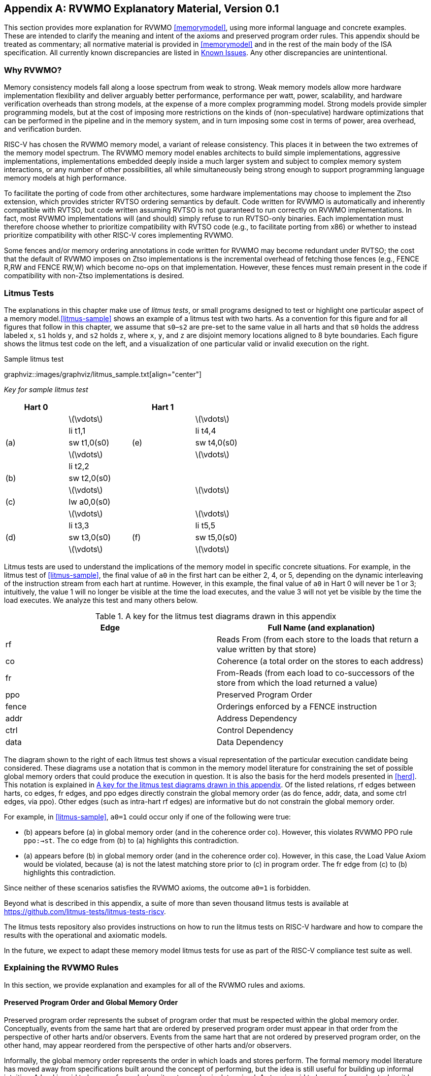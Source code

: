 [appendix]
== RVWMO Explanatory Material, Version 0.1
[[mm-explain]]

This section provides more explanation for RVWMO
<<memorymodel>>, using more informal
language and concrete examples. These are intended to clarify the
meaning and intent of the axioms and preserved program order rules. This
appendix should be treated as commentary; all normative material is
provided in <<memorymodel>> and in the rest of
the main body of the ISA specification. All currently known
discrepancies are listed in <<discrepancies>>. Any
other discrepancies are unintentional.

[[whyrvwmo]]
=== Why RVWMO?

Memory consistency models fall along a loose spectrum from weak to
strong. Weak memory models allow more hardware implementation
flexibility and deliver arguably better performance, performance per
watt, power, scalability, and hardware verification overheads than
strong models, at the expense of a more complex programming model.
Strong models provide simpler programming models, but at the cost of
imposing more restrictions on the kinds of (non-speculative) hardware
optimizations that can be performed in the pipeline and in the memory
system, and in turn imposing some cost in terms of power, area overhead,
and verification burden.

RISC-V has chosen the RVWMO memory model, a variant of release
consistency. This places it in between the two extremes of the memory
model spectrum. The RVWMO memory model enables architects to build
simple implementations, aggressive implementations, implementations
embedded deeply inside a much larger system and subject to complex
memory system interactions, or any number of other possibilities, all
while simultaneously being strong enough to support programming language
memory models at high performance.

To facilitate the porting of code from other architectures, some
hardware implementations may choose to implement the Ztso extension,
which provides stricter RVTSO ordering semantics by default. Code
written for RVWMO is automatically and inherently compatible with RVTSO,
but code written assuming RVTSO is not guaranteed to run correctly on
RVWMO implementations. In fact, most RVWMO implementations will (and
should) simply refuse to run RVTSO-only binaries. Each implementation
must therefore choose whether to prioritize compatibility with RVTSO
code (e.g., to facilitate porting from x86) or whether to instead
prioritize compatibility with other RISC-V cores implementing RVWMO.

Some fences and/or memory ordering annotations in code written for RVWMO
may become redundant under RVTSO; the cost that the default of RVWMO
imposes on Ztso implementations is the incremental overhead of fetching
those fences (e.g., FENCE R,RW and FENCE RW,W) which become no-ops on
that implementation. However, these fences must remain present in the
code if compatibility with non-Ztso implementations is desired.

[[litmustests]]
=== Litmus Tests

The explanations in this chapter make use of _litmus tests_, or small
programs designed to test or highlight one particular aspect of a memory
model.<<litmus-sample>> shows an example
of a litmus test with two harts. As a convention for this figure and for
all figures that follow in this chapter, we assume that `s0`–`s2` are
pre-set to the same value in all harts and that `s0` holds the address
labeled `x`, `s1` holds `y`, and `s2` holds `z`, where `x`, `y`, and `z`
are disjoint memory locations aligned to 8 byte boundaries. Each figure
shows the litmus test code on the left, and a visualization of one
particular valid or invalid execution on the right.


.Sample litmus test
graphviz::images/graphviz/litmus_sample.txt[align="center"]

[cols="2,1"]
_Key for sample litmus test_
[width="60%",cols="^,<,^,<",options="header",align="center"]
|===
|Hart 0 | |Hart 1 |
| |latexmath:[$\vdots$] | |latexmath:[$\vdots$]
| |li t1,1 | |li t4,4
|(a) |sw t1,0(s0) |(e) |sw t4,0(s0)
| |latexmath:[$\vdots$] | |latexmath:[$\vdots$]
| |li t2,2 | |
|(b) |sw t2,0(s0) | |
| |latexmath:[$\vdots$] | |latexmath:[$\vdots$]
|(c) |lw a0,0(s0) | |
| |latexmath:[$\vdots$] | |latexmath:[$\vdots$]
| |li t3,3 | |li t5,5
|(d) |sw t3,0(s0) |(f) |sw t5,0(s0)
| |latexmath:[$\vdots$] | |latexmath:[$\vdots$]
|===

Litmus tests are used to understand the implications of the memory model
in specific concrete situations. For example, in the litmus test of
<<litmus-sample>>, the final value of `a0`
in the first hart can be either 2, 4, or 5, depending on the dynamic
interleaving of the instruction stream from each hart at runtime.
However, in this example, the final value of `a0` in Hart 0 will never
be 1 or 3; intuitively, the value 1 will no longer be visible at the
time the load executes, and the value 3 will not yet be visible by the
time the load executes. We analyze this test and many others below.

[[litmus-key]]
.A key for the litmus test diagrams drawn in this appendix
[cols="^,<",options="header",]
|===
|Edge |Full Name (and explanation)
|rf |Reads From (from each store to the loads that return a value
written by that store)

|co |Coherence (a total order on the stores to each address)

|fr |From-Reads (from each load to co-successors of the store from which
the load returned a value)

|ppo |Preserved Program Order

|fence |Orderings enforced by a FENCE instruction

|addr |Address Dependency

|ctrl |Control Dependency

|data |Data Dependency
|===

The diagram shown to the right of each litmus test shows a visual
representation of the particular execution candidate being considered.
These diagrams use a notation that is common in the memory model
literature for constraining the set of possible global memory orders
that could produce the execution in question. It is also the basis for
the [.sans-serif]#herd# models presented in
<<herd>>. This notation is explained in
<<litmus-key>>. Of the listed relations, rf edges between
harts, co edges, fr edges, and ppo edges directly constrain the global
memory order (as do fence, addr, data, and some ctrl edges, via ppo).
Other edges (such as intra-hart rf edges) are informative but do not
constrain the global memory order.

For example, in <<litmus-sample>>, `a0=1`
could occur only if one of the following were true:

* {empty}(b) appears before (a) in global memory order (and in the
coherence order co). However, this violates RVWMO PPO
rule `ppo:->st`. The co edge from (b) to (a) highlights this
contradiction.
* {empty}(a) appears before (b) in global memory order (and in the
coherence order co). However, in this case, the Load Value Axiom would
be violated, because (a) is not the latest matching store prior to (c)
in program order. The fr edge from (c) to (b) highlights this
contradiction.

Since neither of these scenarios satisfies the RVWMO axioms, the outcome
`a0=1` is forbidden.

Beyond what is described in this appendix, a suite of more than seven
thousand litmus tests is available at
https://github.com/litmus-tests/litmus-tests-riscv.

The litmus tests repository also provides instructions on how to run the
litmus tests on RISC-V hardware and how to compare the results with the
operational and axiomatic models.

In the future, we expect to adapt these memory model litmus tests for
use as part of the RISC-V compliance test suite as well.

=== Explaining the RVWMO Rules

In this section, we provide explanation and examples for all of the
RVWMO rules and axioms.

==== Preserved Program Order and Global Memory Order

Preserved program order represents the subset of program order that must
be respected within the global memory order. Conceptually, events from
the same hart that are ordered by preserved program order must appear in
that order from the perspective of other harts and/or observers. Events
from the same hart that are not ordered by preserved program order, on
the other hand, may appear reordered from the perspective of other harts
and/or observers.

Informally, the global memory order represents the order in which loads
and stores perform. The formal memory model literature has moved away
from specifications built around the concept of performing, but the idea
is still useful for building up informal intuition. A load is said to
have performed when its return value is determined. A store is said to
have performed not when it has executed inside the pipeline, but rather
only when its value has been propagated to globally visible memory. In
this sense, the global memory order also represents the contribution of
the coherence protocol and/or the rest of the memory system to
interleave the (possibly reordered) memory accesses being issued by each
hart into a single total order agreed upon by all harts.

The order in which loads perform does not always directly correspond to
the relative age of the values those two loads return. In particular, a
load latexmath:[$b$] may perform before another load latexmath:[$a$] to
the same address (i.e., latexmath:[$b$] may execute before
latexmath:[$a$], and latexmath:[$b$] may appear before latexmath:[$a$]
in the global memory order), but latexmath:[$a$] may nevertheless return
an older value than latexmath:[$b$]. This discrepancy captures (among
other things) the reordering effects of buffering placed between the
core and memory. For example, latexmath:[$b$] may have returned a value
from a store in the store buffer, while latexmath:[$a$] may have ignored
that younger store and read an older value from memory instead. To
account for this, at the time each load performs, the value it returns
is determined by the load value axiom, not just strictly by determining
the most recent store to the same address in the global memory order, as
described below.



[[loadvalueaxiom]]
==== Load value axiom

[NOTE]
====
Load Value Axiom: Each byte of each load i returns the value written
to that byte by the store that is the latest in global memory order among
the following stores:
. Stores that write that byte and that precede i in the global memory
order
. Stores that write that byte and that precede i in program order
====

Preserved program order is _not_ required to respect the ordering of a
store followed by a load to an overlapping address. This complexity
arises due to the ubiquity of store buffers in nearly all
implementations. Informally, the load may perform (return a value) by
forwarding from the store while the store is still in the store buffer,
and hence before the store itself performs (writes back to globally
visible memory). Any other hart will therefore observe the load as
performing before the store.

Consider the litmus test of Figure A.2. When running this program on an implementation with
store buffers, it is possible to arrive at the final outcome a0=1, a1=0, a2=1, a3=0 as follows:

.A store buffer forwarding litmus test (outcome permitted)
graphviz::images/graphviz/litmus_sb_forward.txt[align="center"]

[[litms_sb_forward]]
_A store buffer forwarding litmus test (outcome permitted)_
[cols="^,<,^,<",options="header",align="center"]
|===
|Hart 0 | |Hart 1 |
| |li t1, 1 | |li t1, 1
|(a) |sw t1,0(s0) |(e) |sw t1,0(s1)
|(b) |lw a0,0(s0) |(f) |lw a2,0(s1)
|(c) |fence r,r |(g) |fence r,r
|(d) |lw a1,0(s1) |(h) |lw a3,0(s0)
|Outcome: `a0=1`, `a1=0`, `a2=1`, `a3=0` | | |
|===


Consider the litmus test of <<storebuffer>>. When running
this program on an implementation with store buffers, it is possible to
arrive at the final outcome `a0=1`, `a1=0`, `a2=1`, `a3=0` as follows:

* {empty}(a) executes and enters the first hart’s private store buffer
* {empty}(b) executes and forwards its return value 1 from (a) in the
store buffer
* {empty}(c) executes since all previous loads (i.e., (b)) have
completed
* {empty}(d) executes and reads the value 0 from memory
* {empty}(e) executes and enters the second hart’s private store buffer
* {empty}(f) executes and forwards its return value 1 from (e) in the
store buffer
* {empty}(g) executes since all previous loads (i.e., (f)) have
completed
* {empty}(h) executes and reads the value 0 from memory
* {empty}(a) drains from the first hart’s store buffer to memory
* {empty}(e) drains from the second hart’s store buffer to memory

Therefore, the memory model must be able to account for this behavior.

To put it another way, suppose the definition of preserved program order
did include the following hypothetical rule: memory access
latexmath:[$a$] precedes memory access latexmath:[$b$] in preserved
program order (and hence also in the global memory order) if
latexmath:[$a$] precedes latexmath:[$b$] in program order and
latexmath:[$a$] and latexmath:[$b$] are accesses to the same memory
location, latexmath:[$a$] is a write, and latexmath:[$b$] is a read.
Call this `Rule X`. Then we get the following:

* {empty}(a) precedes (b): by rule X
* {empty}(b) precedes (d): by rule ppo:fence[[ppo:fence]]
* {empty}(d) precedes (e): by the load value axiom. Otherwise, if (e)
preceded (d), then (d) would be required to return the value 1. (This is
a perfectly legal execution; it’s just not the one in question)
* {empty}(e) precedes (f): by rule X
* {empty}(f) precedes (h): by rule ppo:fence[[ppo:fence]]
* {empty}(h) precedes (a): by the load value axiom, as above.

The global memory order must be a total order and cannot be cyclic,
because a cycle would imply that every event in the cycle happens before
itself, which is impossible. Therefore, the execution proposed above
would be forbidden, and hence the addition of rule X would forbid
implementations with store buffer forwarding, which would clearly be
undesirable.

Nevertheless, even if (b) precedes (a) and/or (f) precedes (e) in the
global memory order, the only sensible possibility in this example is
for (b) to return the value written by (a), and likewise for (f) and
(e). This combination of circumstances is what leads to the second
option in the definition of the load value axiom. Even though (b)
precedes (a) in the global memory order, (a) will still be visible to
(b) by virtue of sitting in the store buffer at the time (b) executes.
Therefore, even if (b) precedes (a) in the global memory order, (b)
should return the value written by (a) because (a) precedes (b) in
program order. Likewise for (e) and (f).

graphviz::images/graphviz/litmus_ppoca.txt[align="center"]
.The “PPOCA” store buffer forwarding litmus test (outcome permitted)

[[litmus_ppoca]]
.Key for test that highlights the behavior of store buffers
[cols="^,<,^,<",options="header",align="center"]
|===
|Hart 0 | |Hart 1 |
| |li t1, 1 | |li t1, 1
|(a) |sw t1,0(s0) | |LOOP:
|(b) |fence w,w |(d) |lw a0,0(s1)
|(c) |sw t1,0(s1) | |beqz a0, LOOP
| | |(e) |sw t1,0(s2)
| | |(f) |lw a1,0(s2)
| | | |xor a2,a1,a1
| | | |add s0,s0,a2
| | |(g) |lw a2,0(s0)
|Outcome: `a0=1`, `a1=1`, `a2=0` | | |
|===


Another test that highlights the behavior of store buffers is shown in
<<litmus_ppoca>>. In this example, (d) is
ordered before (e) because of the control dependency, and (f) is ordered
before (g) because of the address dependency. However, (e) is _not_
necessarily ordered before (f), even though (f) returns the value
written by (e). This could correspond to the following sequence of
events:

* {empty}(e) executes speculatively and enters the second hart’s private
store buffer (but does not drain to memory)
* {empty}(f) executes speculatively and forwards its return value 1 from
(e) in the store buffer
* {empty}(g) executes speculatively and reads the value 0 from memory
* {empty}(a) executes, enters the first hart’s private store buffer, and
drains to memory
* {empty}(b) executes and retires
* {empty}(c) executes, enters the first hart’s private store buffer, and
drains to memory
* {empty}(d) executes and reads the value 1 from memory
* (e), (f), and (g) commit, since the speculation turned out to be
correct
* {empty}(e) drains from the store buffer to memory

[[atomicityaxiom]]
==== Atomicity axiom

[NOTE]
====
Atomicity Axiom (for Aligned Atomics): If r and w are paired load and
store operations generated by aligned LR and SC instructions in a hart
h, s is a store to byte x, and r returns a value written by s, then s must
precede w in the global memory order, and there can be no store from
a hart other than h to byte x following s and preceding w in the global
memory order.
====

The RISC-V architecture decouples the notion of atomicity from the
notion of ordering. Unlike architectures such as TSO, RISC-V atomics
under RVWMO do not impose any ordering requirements by default. Ordering
semantics are only guaranteed by the PPO rules that otherwise apply.

RISC-V contains two types of atomics: AMOs and LR/SC pairs. These
conceptually behave differently, in the following way. LR/SC behave as
if the old value is brought up to the core, modified, and written back
to memory, all while a reservation is held on that memory location. AMOs
on the other hand conceptually behave as if they are performed directly
in memory. AMOs are therefore inherently atomic, while LR/SC pairs are
atomic in the slightly different sense that the memory location in
question will not be modified by another hart during the time the
original hart holds the reservation.

[[litmus_lrsdsc]]
.In all four (independent) instances, the store-conditional (c) is permitted but not guaranteed to succeed
[cols=3]
|====
|(a) lr.d a0, 0(s0)|(b) sd t1, 0(s0) |(c) sc.d t2, 0(s0)

|(a) lr.d a0, 0(s0) |(b) sw t1, 4(s0) |(c) sc.d t2, 0(s0)

|(a) lr.w a0, 0(s0) |(b) sw t1, 4(s0) |(c) sc.w t2, 0(s0)

|(a) lr.w a0, 0(s0) |(b) sw t1, 4(s0) |(c) sc.w t2, 8(s0)
|====

The atomicity axiom forbids stores from other harts from being
interleaved in global memory order between an LR and the SC paired with
that LR. The atomicity axiom does not forbid loads from being
interleaved between the paired operations in program order or in the
global memory order, nor does it forbid stores from the same hart or
stores to non-overlapping locations from appearing between the paired
operations in either program order or in the global memory order. For
example, the SC instructions in
<<litmus_lrsdsc>> may (but are not
guaranteed to) succeed. None of those successes would violate the
atomicity axiom, because the intervening non-conditional stores are from
the same hart as the paired load-reserved and store-conditional
instructions. This way, a memory system that tracks memory accesses at
cache line granularity (and which therefore will see the four snippets
of <<litmus_lrsdsc>> as identical) will not
be forced to fail a store-conditional instruction that happens to
(falsely) share another portion of the same cache line as the memory
location being held by the reservation.

The atomicity axiom also technically supports cases in which the LR and
SC touch different addresses and/or use different access sizes; however,
use cases for such behaviors are expected to be rare in practice.
Likewise, scenarios in which stores from the same hart between an LR/SC
pair actually overlap the memory location(s) referenced by the LR or SC
are expected to be rare compared to scenarios where the intervening
store may simply fall onto the same cache line.

[[mm-progress]]
==== Progress

[NOTE]
====
Progress Axiom: No memory operation may be preceded in the global
memory order by an infinite sequence of other memory operations.
====

The progress axiom ensures a minimal forward progress guarantee. It
ensures that stores from one hart will eventually be made visible to
other harts in the system in a finite amount of time, and that loads
from other harts will eventually be able to read those values (or
successors thereof). Without this rule, it would be legal, for example,
for a spinlock to spin infinitely on a value, even with a store from
another hart waiting to unlock the spinlock.

The progress axiom is intended not to impose any other notion of
fairness, latency, or quality of service onto the harts in a RISC-V
implementation. Any stronger notions of fairness are up to the rest of
the ISA and/or up to the platform and/or device to define and implement.

The forward progress axiom will in almost all cases be naturally
satisfied by any standard cache coherence protocol. Implementations with
non-coherent caches may have to provide some other mechanism to ensure
the eventual visibility of all stores (or successors thereof) to all
harts.

[[mm-overlap]]
==== Overlapping-Address Orderings (Rules 1–3)

[NOTE]
====
Rule 1: b is a store, and a and b access overlapping memory addresses
Rule 2: a and b are loads, x is a byte read by both a and b, there is no
store to x between a and b in program order, and a and b return values
for x written by different memory operations
Rule 3: a is generated by an AMO or SC instruction, b is a load, and b
returns a value written by a
====

Same-address orderings where the latter is a store are straightforward:
a load or store can never be reordered with a later store to an
overlapping memory location. From a microarchitecture perspective,
generally speaking, it is difficult or impossible to undo a
speculatively reordered store if the speculation turns out to be
invalid, so such behavior is simply disallowed by the model.
Same-address orderings from a store to a later load, on the other hand,
do not need to be enforced. As discussed in
<<loadvalueaxiom>>, this reflects the observable
behavior of implementations that forward values from buffered stores to
later loads.

Same-address load-load ordering requirements are far more subtle. The
basic requirement is that a younger load must not return a value that is
older than a value returned by an older load in the same hart to the
same address. This is often known as `CoRR` (Coherence for Read-Read
pairs), or as part of a broader `coherence` or `sequential
consistency per location` requirement. Some architectures in the past
have relaxed same-address load-load ordering, but in hindsight this is
generally considered to complicate the programming model too much, and
so RVWMO requires CoRR ordering to be enforced. However, because the
global memory order corresponds to the order in which loads perform
rather than the ordering of the values being returned, capturing CoRR
requirements in terms of the global memory order requires a bit of
indirection.

graphviz::images/graphviz/MMM.txt[]
[[loadvalueaxiom]]
.A sample litmus test and one forbidden execution (a0=1)


[cols="^,<,^,<",options="header",]
|===
|Hart 0 | |Hart 1 |
| |li t1, 1 | |li t2, 2
|(a) |sw t1,0(s0) |(d) |lw a0,0(s1)
|(b) |fence w, w |(e) |sw t2,0(s1)
|(c) |sw t1,0(s1) |(f) |lw a1,0(s1)
| | |(g) |xor t3,a1,a1
| | |(h) |add s0,s0,t3
| | |(i) |lw a2,0(s0)
|Outcome: `a0=1`, `a1=2`, `a2=0` | | |
|===


Consider the litmus test of
<<frirfi>>, which is one particular
instance of the more general `fri-rfi` pattern. The term `fri-rfi`
refers to the sequence (d), (e), (f): (d) `from-reads` (i.e., reads
from an earlier write than) (e) which is the same hart, and (f) reads
from (e) which is in the same hart.

From a microarchitectural perspective, outcome `a0=1`, `a1=2`, `a2=0` is
legal (as are various other less subtle outcomes). Intuitively, the
following would produce the outcome in question:

* {empty}(d) stalls (for whatever reason; perhaps it’s stalled waiting
for some other preceding instruction)
* {empty}(e) executes and enters the store buffer (but does not yet
drain to memory)
* {empty}(f) executes and forwards from (e) in the store buffer
* (g), (h), and (i) execute
* {empty}(a) executes and drains to memory, (b) executes, and (c)
executes and drains to memory
* {empty}(d) unstalls and executes
* {empty}(e) drains from the store buffer to memory

This corresponds to a global memory order of (f), (i), (a), (c), (d),
(e). Note that even though (f) performs before (d), the value returned
by (f) is newer than the value returned by (d). Therefore, this
execution is legal and does not violate the CoRR requirements.

Likewise, if two back-to-back loads return the values written by the
same store, then they may also appear out-of-order in the global memory
order without violating CoRR. Note that this is not the same as saying
that the two loads return the same value, since two different stores may
write the same value.

m.4@m.6

` `

[cols="^,<,^,<",options="header",]
|===
|Hart 0 | |Hart 1 |
| |li t1, 1 |(d) |lw  a0,0(s1)
|(a) |sw t1,0(s0) |(e) |xor t2,a0,a0
|(b) |fence w, w |(f) |add s4,s2,t2
|(c) |sw t1,0(s1) |(g) |lw  a1,0(s4)
| | |(h) |lw  a2,0(s2)
| | |(i) |xor t3,a2,a2
| | |(j) |add s0,s0,t3
| | |(k) |lw  a3,0(s0)
|Outcome: `a0=1`, `a1=v`, `a2=v`, `a3=0` | | |
|===

&

Consider the litmus test of <<litmus-rsw>>.
The outcome `a0=1`, `a1=v`, `a2=v`, `a3=0` (where latexmath:[$v$] is
some value written by another hart) can be observed by allowing (g) and
(h) to be reordered. This might be done speculatively, and the
speculation can be justified by the microarchitecture (e.g., by snooping
for cache invalidations and finding none) because replaying (h) after
(g) would return the value written by the same store anyway. Hence
assuming `a1` and `a2` would end up with the same value written by the
same store anyway, (g) and (h) can be legally reordered. The global
memory order corresponding to this execution would be
(h),(k),(a),(c),(d),(g).

Executions of the test in <<litmus-rsw>> in
which `a1` does not equal `a2` do in fact require that (g) appears
before (h) in the global memory order. Allowing (h) to appear before (g)
in the global memory order would in that case result in a violation of
CoRR, because then (h) would return an older value than that returned by
(g). Therefore, PPO rule ppo:rdw[[ppo:rdw]] forbids this CoRR violation
from occurring. As such, PPO rule ppo:rdw[[ppo:rdw]] strikes a careful
balance between enforcing CoRR in all cases while simultaneously being
weak enough to permit `RSW` and `fri-rfi` patterns that commonly
appear in real microarchitectures.

There is one more overlapping-address rule: PPO
rule ppo:amoforward[[ppo:amoforward]] simply states that a value cannot
be returned from an AMO or SC to a subsequent load until the AMO or SC
has (in the case of the SC, successfully) performed globally. This
follows somewhat naturally from the conceptual view that both AMOs and
SC instructions are meant to be performed atomically in memory. However,
notably, PPO rule ppo:amoforward[[ppo:amoforward]] states that hardware
may not even non-speculatively forward the value being stored by an
AMOSWAP to a subsequent load, even though for AMOSWAP that store value
is not actually semantically dependent on the previous value in memory,
as is the case for the other AMOs. The same holds true even when
forwarding from SC store values that are not semantically dependent on
the value returned by the paired LR.

The three PPO rules above also apply when the memory accesses in
question only overlap partially. This can occur, for example, when
accesses of different sizes are used to access the same object. Note
also that the base addresses of two overlapping memory operations need
not necessarily be the same for two memory accesses to overlap. When
misaligned memory accesses are being used, the overlapping-address PPO
rules apply to each of the component memory accesses independently.

[[mm-fence]]
==== Fences

p1cm|p12cm & Rule ppo:fence[[ppo:fence]]:

By default, the FENCE instruction ensures that all memory accesses from
instructions preceding the fence in program order (the `predecessor
set`) appear earlier in the global memory order than memory accesses
from instructions appearing after the fence in program order (the
`successor set`). However, fences can optionally further restrict the
predecessor set and/or the successor set to a smaller set of memory
accesses in order to provide some speedup. Specifically, fences have PR,
PW, SR, and SW bits which restrict the predecessor and/or successor
sets. The predecessor set includes loads (resp.stores) if and only if PR
(resp.PW) is set. Similarly, the successor set includes loads
(resp.stores) if and only if SR (resp.SW) is set.

The FENCE encoding currently has nine non-trivial combinations of the
four bits PR, PW, SR, and SW, plus one extra encoding FENCE.TSO which
facilitates mapping of `acquire+release` or RVTSO semantics. The
remaining seven combinations have empty predecessor and/or successor
sets and hence are no-ops. Of the ten non-trivial options, only six are
commonly used in practice:

* FENCE RW,RW
* FENCE.TSO
* FENCE RW,W
* FENCE R,RW
* FENCE R,R
* FENCE W,W

FENCE instructions using any other combination of PR, PW, SR, and SW are
reserved. We strongly recommend that programmers stick to these six.
Other combinations may have unknown or unexpected interactions with the
memory model.

Finally, we note that since RISC-V uses a multi-copy atomic memory
model, programmers can reason about fences bits in a thread-local
manner. There is no complex notion of `fence cumulativity` as found in
memory models that are not multi-copy atomic.

[[sec:memory:acqrel]]
==== Explicit Synchronization (Rules #ppo:acquire[[ppo:acquire]]–#ppo:pair[[ppo:pair]])

p1cm|p12cm & Rule ppo:acquire[[ppo:acquire]]: +
& Rule ppo:release[[ppo:release]]: +
& Rule ppo:rcsc[[ppo:rcsc]]: +
& Rule ppo:pair[[ppo:pair]]: +

An _acquire_ operation, as would be used at the start of a critical
section, requires all memory operations following the acquire in program
order to also follow the acquire in the global memory order. This
ensures, for example, that all loads and stores inside the critical
section are up to date with respect to the synchronization variable
being used to protect it. Acquire ordering can be enforced in one of two
ways: with an acquire annotation, which enforces ordering with respect
to just the synchronization variable itself, or with a FENCE R,RW, which
enforces ordering with respect to all previous loads.

....
          sd           x1, (a1)     # Arbitrary unrelated store
          ld           x2, (a2)     # Arbitrary unrelated load
          li           t0, 1        # Initialize swap value.
      again:
          amoswap.w.aq t0, t0, (a0) # Attempt to acquire lock.
          bnez         t0, again    # Retry if held.
          # ...
          # Critical section.
          # ...
          amoswap.w.rl x0, x0, (a0) # Release lock by storing 0.
          sd           x3, (a3)     # Arbitrary unrelated store
          ld           x4, (a4)     # Arbitrary unrelated load
....

Consider
<<spinlock_atomics>>.
Because this example uses _aq_, the loads and stores in the critical
section are guaranteed to appear in the global memory order after the
AMOSWAP used to acquire the lock. However, assuming `a0`, `a1`, and `a2`
point to different memory locations, the loads and stores in the
critical section may or may not appear after the `Arbitrary unrelated
load` at the beginning of the example in the global memory order.

....
          sd           x1, (a1)     # Arbitrary unrelated store
          ld           x2, (a2)     # Arbitrary unrelated load
          li           t0, 1        # Initialize swap value.
      again:
          amoswap.w    t0, t0, (a0) # Attempt to acquire lock.
          fence        r, rw        # Enforce "acquire" memory ordering
          bnez         t0, again    # Retry if held.
          # ...
          # Critical section.
          # ...
          fence        rw, w        # Enforce "release" memory ordering
          amoswap.w    x0, x0, (a0) # Release lock by storing 0.
          sd           x3, (a3)     # Arbitrary unrelated store
          ld           x4, (a4)     # Arbitrary unrelated load
....

Now, consider the alternative in
<<spinlock_fences>>. In
this case, even though the AMOSWAP does not enforce ordering with an
_aq_ bit, the fence nevertheless enforces that the acquire AMOSWAP
appears earlier in the global memory order than all loads and stores in
the critical section. Note, however, that in this case, the fence also
enforces additional orderings: it also requires that the `Arbitrary
unrelated load` at the start of the program appears earlier in the
global memory order than the loads and stores of the critical section.
(This particular fence does not, however, enforce any ordering with
respect to the `Arbitrary unrelated store` at the start of the
snippet.) In this way, fence-enforced orderings are slightly coarser
than orderings enforced by _.aq_.

Release orderings work exactly the same as acquire orderings, just in
the opposite direction. Release semantics require all loads and stores
preceding the release operation in program order to also precede the
release operation in the global memory order. This ensures, for example,
that memory accesses in a critical section appear before the
lock-releasing store in the global memory order. Just as for acquire
semantics, release semantics can be enforced using release annotations
or with a FENCE RW,W operation. Using the same examples, the ordering
between the loads and stores in the critical section and the `Arbitrary
unrelated store` at the end of the code snippet is enforced only by the
FENCE RW,W in <<spinlock_fences>>, not by
the _rl_ in <<spinlock_atomics>>.

With RCpc annotations alone, store-release-to-load-acquire ordering is
not enforced. This facilitates the porting of code written under the TSO
and/or RCpc memory models. To enforce store-release-to-load-acquire
ordering, the code must use store-release-RCsc and load-acquire-RCsc
operations so that PPO rule ppo:rcsc[[ppo:rcsc]] applies. RCpc alone is
sufficient for many use cases in C/C++ but is insufficient for many
other use cases in C/C++, Java, and Linux, to name just a few examples;
see <<memory-porting>> for details.

PPO rule ppo:pair[[ppo:pair]] indicates that an SC must appear after
its paired LR in the global memory order. This will follow naturally
from the common use of LR/SC to perform an atomic read-modify-write
operation due to the inherent data dependency. However, PPO
rule ppo:pair[[ppo:pair]] also applies even when the value being stored
does not syntactically depend on the value returned by the paired LR.

Lastly, we note that just as with fences, programmers need not worry
about `cumulativity` when analyzing ordering annotations.

[[sec:memory:dependencies]]
==== Syntactic Dependencies (Rules ppo:addr[[ppo:addr]]–#ppo:ctrl[[ppo:ctrl]])

[[ppo-addr]]
& Rule ppo:data[[ppo:data]]: +
& Rule ppo:ctrl[[ppo:ctrl]]: +

Dependencies from a load to a later memory operation in the same hart
are respected by the RVWMO memory model. The Alpha memory model was
notable for choosing _not_ to enforce the ordering of such dependencies,
but most modern hardware and software memory models consider allowing
dependent instructions to be reordered too confusing and
counterintuitive. Furthermore, modern code sometimes intentionally uses
such dependencies as a particularly lightweight ordering enforcement
mechanism.

The terms in
<<mm-dependencies>>
work as follows. Instructions are said to carry dependencies from their
source register(s) to their destination register(s) whenever the value
written into each destination register is a function of the source
register(s). For most instructions, this means that the destination
register(s) carry a dependency from all source register(s). However,
there are a few notable exceptions. In the case of memory instructions,
the value written into the destination register ultimately comes from
the memory system rather than from the source register(s) directly, and
so this breaks the chain of dependencies carried from the source
register(s). In the case of unconditional jumps, the value written into
the destination register comes from the current `pc` (which is never
considered a source register by the memory model), and so likewise, JALR
(the only jump with a source register) does not carry a dependency from
_rs1_ to _rd_.

{empty}(a) fadd f3,f1,f2 (b) fadd f6,f4,f5 (c) csrrs a0,fflags,x0

The notion of accumulating into a destination register rather than
writing into it reflects the behavior of CSRs such as `fflags`. In
particular, an accumulation into a register does not clobber any
previous writes or accumulations into the same register. For example, in
<<fflags>>, (c) has a syntactic
dependency on both (a) and (b).

Like other modern memory models, the RVWMO memory model uses syntactic
rather than semantic dependencies. In other words, this definition
depends on the identities of the registers being accessed by different
instructions, not the actual contents of those registers. This means
that an address, control, or data dependency must be enforced even if
the calculation could seemingly be `optimized away`. This choice
ensures that RVWMO remains compatible with code that uses these false
syntactic dependencies as a lightweight ordering mechanism.

ld a1,0(s0) xor a2,a1,a1 add s1,s1,a2 ld a5,0(s1)

For example, there is a syntactic address dependency from the memory
operation generated by the first instruction to the memory operation
generated by the last instruction in
<<address>>, even though `a1` XOR
`a1` is zero and hence has no effect on the address accessed by the
second load.

The benefit of using dependencies as a lightweight synchronization
mechanism is that the ordering enforcement requirement is limited only
to the specific two instructions in question. Other non-dependent
instructions may be freely reordered by aggressive implementations. One
alternative would be to use a load-acquire, but this would enforce
ordering for the first load with respect to _all_ subsequent
instructions. Another would be to use a FENCE R,R, but this would
include all previous and all subsequent loads, making this option more
expensive.

lw x1,0(x2) bne x1,x0,next sw x3,0(x4) next: sw x5,0(x6)

Control dependencies behave differently from address and data
dependencies in the sense that a control dependency always extends to
all instructions following the original target in program order.
Consider <<control1>> the
instruction at `next` will always execute, but the memory operation
generated by that last instruction nevertheless still has a control
dependency from the memory operation generated by the first instruction.

lw x1,0(x2) bne x1,x0,next next: sw x3,0(x4)

Likewise, consider <<control2>>.
Even though both branch outcomes have the same target, there is still a
control dependency from the memory operation generated by the first
instruction in this snippet to the memory operation generated by the
last instruction. This definition of control dependency is subtly
stronger than what might be seen in other contexts (e.g., C++), but it
conforms with standard definitions of control dependencies in the
literature.

Notably, PPO rules ppo:addr[[ppo:addr]]–#ppo:ctrl[[ppo:ctrl]] are also
intentionally designed to respect dependencies that originate from the
output of a successful store-conditional instruction. Typically, an SC
instruction will be followed by a conditional branch checking whether
the outcome was successful; this implies that there will be a control
dependency from the store operation generated by the SC instruction to
any memory operations following the branch. PPO
rule ppo:ctrl[[ppo:ctrl]] in turn implies that any subsequent store
operations will appear later in the global memory order than the store
operation generated by the SC. However, since control, address, and data
dependencies are defined over memory operations, and since an
unsuccessful SC does not generate a memory operation, no order is
enforced between unsuccessful SC and its dependent instructions.
Moreover, since SC is defined to carry dependencies from its source
registers to _rd_ only when the SC is successful, an unsuccessful SC has
no effect on the global memory order.

m.4m0.05m.4

` `

[cols="^,<,^,<",]
|===
|Initial values: 0(s0)=1; 0(s1)=1 | | |
| | | |
|Hart 0 | |Hart 1 |
|(a) |ld a0,0(s0) |(e) |ld a3,0(s2)
|(b) |lr a1,0(s1) |(f) |sd a3,0(s0)
|(c) |sc a2,a0,0(s1) | |
|(d) |sd a2,0(s2) | |
|Outcome: `a0=0`, `a3=0` | | |
|===

& &

In addition, the choice to respect dependencies originating at
store-conditional instructions ensures that certain out-of-thin-air-like
behaviors will be prevented. Consider
<<successdeps>>. Suppose a
hypothetical implementation could occasionally make some early guarantee
that a store-conditional operation will succeed. In this case, (c) could
return 0 to `a2` early (before actually executing), allowing the
sequence (d), (e), (f), (a), and then (b) to execute, and then (c) might
execute (successfully) only at that point. This would imply that (c)
writes its own success value to `0(s1)`! Fortunately, this situation and
others like it are prevented by the fact that RVWMO respects
dependencies originating at the stores generated by successful SC
instructions.

We also note that syntactic dependencies between instructions only have
any force when they take the form of a syntactic address, control,
and/or data dependency. For example: a syntactic dependency between two
`F` instructions via one of the `accumulating CSRs` in
<<source-dest-regs>> does _not_ imply
that the two `F` instructions must be executed in order. Such a
dependency would only serve to ultimately set up later a dependency from
both `F` instructions to a later CSR instruction accessing the CSR
flag in question.

[[memory-ppopipeline]]
==== Pipeline Dependencies (Rules ppo:addrdatarfi[[ppo:addrdatarfi]]–ppo:addrpo[[ppo:addrpo]])

[[addrdatarfi]]
p1cm|p12cm & Rule ppo:addrdatarfi: +
& Rule ppo:addrpo[[ppo:addrpo]]: +

m.4m.05m.4

` `

[cols="^,<,^,<",options="header",]
|===
|Hart 0 | |Hart 1 |
| |li t1, 1 |(d) |lw a0, 0(s1)
|(a) |sw t1,0(s0) |(e) |sw a0, 0(s2)
|(b) |fence w, w |(f) |lw a1, 0(s2)
|(c) |sw t1,0(s1) | |xor a2,a1,a1
| | | |add s0,s0,a2
| | |(g) |lw a3,0(s0)
|Outcome: `a0=1`, `a3=0` | | |
|===

& &

PPO rules ppo:addrdatarfi[[ppo:addrdatarfi]] and
ppo:addrpo[[ppo:addrpo]] reflect behaviors of almost all real processor
pipeline implementations. Rule ppo:addrdatarfi
states that a load cannot forward from a store until the address and
data for that store are known. Consider
<<addrdatarfi>> (f) cannot be
executed until the data for (e) has been resolved, because (f) must
return the value written by (e) (or by something even later in the
global memory order), and the old value must not be clobbered by the
writeback of (e) before (d) has had a chance to perform. Therefore, (f)
will never perform before (d) has performed.

m.4m.05m.4

` `

[[addrdatarfi]]
[cols="^,<,^,<",options="header",]
|===
|Hart 0 | |Hart 1 |
| |li t1, 1 | |li t1, 1
|(a) |sw t1,0(s0) |(d) |lw a0, 0(s1)
|(b) |fence w, w |(e) |sw a0, 0(s2)
|(c) |sw t1,0(s1) |(f) |sw t1, 0(s2)
| | |(g) |lw a1, 0(s2)
| | | |xor a2,a1,a1
| | | |add s0,s0,a2
| | |(h) |lw a3,0(s0)
|Outcome: `a0=1`, `a3=0` | | |
|===

& &

If there were another store to the same address in between (e) and (f),
as in <<litmus:addrdatarfi_no>>,
then (f) would no longer be dependent on the data of (e) being resolved,
and hence the dependency of (f) on (d), which produces the data for (e),
would be broken.

Rule ppo:addrpo[[ppo:addrpo]] makes a similar observation to the
previous rule: a store cannot be performed at memory until all previous
loads that might access the same address have themselves been performed.
Such a load must appear to execute before the store, but it cannot do so
if the store were to overwrite the value in memory before the load had a
chance to read the old value. Likewise, a store generally cannot be
performed until it is known that preceding instructions will not cause
an exception due to failed address resolution, and in this sense,
rule ppo:addrpo[[ppo:addrpo]] can be seen as somewhat of a special case
of rule ppo:ctrl[[ppo:ctrl]].

m.4m.05m.4 ` `

[cols="^,<,^,<",options="header",]
|===
|Hart 0 | |Hart 1 |
| | | |li t1, 1
|(a) |lw a0,0(s0) |(d) |lw a1, 0(s1)
|(b) |fence rw,rw |(e) |lw a2, 0(a1)
|(c) |sw s2,0(s1) |(f) |sw t1, 0(s0)
|Outcome: `a0=1`, `a1=t` | | |
|===

& &

Consider <<addrpo>> (f) cannot be
executed until the address for (e) is resolved, because it may turn out
that the addresses match; i.e., that `a1=s0`. Therefore, (f) cannot be
sent to memory before (d) has executed and confirmed whether the
addresses do indeed overlap.

=== Beyond Main Memory

RVWMO does not currently attempt to formally describe how FENCE.I,
SFENCE.VMA, I/O fences, and PMAs behave. All of these behaviors will be
described by future formalizations. In the meantime, the behavior of
FENCE.I is described in <<zifencei>>, the
behavior of SFENCE.VMA is described in the RISC-V Instruction Set
Privileged Architecture Manual, and the behavior of I/O fences and the
effects of PMAs are described below.

==== Coherence and Cacheability

The RISC-V Privileged ISA defines Physical Memory Attributes (PMAs)
which specify, among other things, whether portions of the address space
are coherent and/or cacheable. See the RISC-V Privileged ISA
Specification for the complete details. Here, we simply discuss how the
various details in each PMA relate to the memory model:

* Main memory vs.I/O, and I/O memory ordering PMAs: the memory model as
defined applies to main memory regions. I/O ordering is discussed below.
* Supported access types and atomicity PMAs: the memory model is simply
applied on top of whatever primitives each region supports.
* Cacheability PMAs: the cacheability PMAs in general do not affect the
memory model. Non-cacheable regions may have more restrictive behavior
than cacheable regions, but the set of allowed behaviors does not change
regardless. However, some platform-specific and/or device-specific
cacheability settings may differ.
* Coherence PMAs: The memory consistency model for memory regions marked
as non-coherent in PMAs is currently platform-specific and/or
device-specific: the load-value axiom, the atomicity axiom, and the
progress axiom all may be violated with non-coherent memory. Note
however that coherent memory does not require a hardware cache coherence
protocol. The RISC-V Privileged ISA Specification suggests that
hardware-incoherent regions of main memory are discouraged, but the
memory model is compatible with hardware coherence, software coherence,
implicit coherence due to read-only memory, implicit coherence due to
only one agent having access, or otherwise.
* Idempotency PMAs: Idempotency PMAs are used to specify memory regions
for which loads and/or stores may have side effects, and this in turn is
used by the microarchitecture to determine, e.g., whether prefetches are
legal. This distinction does not affect the memory model.

==== I/O Ordering

For I/O, the load value axiom and atomicity axiom in general do not
apply, as both reads and writes might have device-specific side effects
and may return values other than the value `written` by the most
recent store to the same address. Nevertheless, the following preserved
program order rules still generally apply for accesses to I/O memory:
memory access latexmath:[$a$] precedes memory access latexmath:[$b$] in
global memory order if latexmath:[$a$] precedes latexmath:[$b$] in
program order and one or more of the following holds:

. latexmath:[$a$] precedes latexmath:[$b$] in preserved program order as
defined in <<memorymodel>>, with the exception
that acquire and release ordering annotations apply only from one memory
operation to another memory operation and from one I/O operation to
another I/O operation, but not from a memory operation to an I/O nor
vice versa
. latexmath:[$a$] and latexmath:[$b$] are accesses to overlapping
addresses in an I/O region
. latexmath:[$a$] and latexmath:[$b$] are accesses to the same strongly
ordered I/O region
. latexmath:[$a$] and latexmath:[$b$] are accesses to I/O regions, and
the channel associated with the I/O region accessed by either
latexmath:[$a$] or latexmath:[$b$] is channel 1
. latexmath:[$a$] and latexmath:[$b$] are accesses to I/O regions
associated with the same channel (except for channel 0)

Note that the FENCE instruction distinguishes between main memory
operations and I/O operations in its predecessor and successor sets. To
enforce ordering between I/O operations and main memory operations, code
must use a FENCE with PI, PO, SI, and/or SO, plus PR, PW, SR, and/or SW.
For example, to enforce ordering between a write to main memory and an
I/O write to a device register, a FENCE W,O or stronger is needed.

sd t0, 0(a0) fence w,o sd a0, 0(a1)

When a fence is in fact used, implementations must assume that the
device may attempt to access memory immediately after receiving the MMIO
signal, and subsequent memory accesses from that device to memory must
observe the effects of all accesses ordered prior to that MMIO
operation. In other words, in <<wo>>,
suppose `0(a0)` is in main memory and `0(a1)` is the address of a device
register in I/O memory. If the device accesses `0(a0)` upon receiving
the MMIO write, then that load must conceptually appear after the first
store to `0(a0)` according to the rules of the RVWMO memory model. In
some implementations, the only way to ensure this will be to require
that the first store does in fact complete before the MMIO write is
issued. Other implementations may find ways to be more aggressive, while
others still may not need to do anything different at all for I/O and
main memory accesses. Nevertheless, the RVWMO memory model does not
distinguish between these options; it simply provides an
implementation-agnostic mechanism to specify the orderings that must be
enforced.

Many architectures include separate notions of `ordering` and
`completion` fences, especially as it relates to I/O (as opposed to
regular main memory). Ordering fences simply ensure that memory
operations stay in order, while completion fences ensure that
predecessor accesses have all completed before any successors are made
visible. RISC-V does not explicitly distinguish between ordering and
completion fences. Instead, this distinction is simply inferred from
different uses of the FENCE bits.

For implementations that conform to the RISC-V Unix Platform
Specification, I/O devices and DMA operations are required to access
memory coherently and via strongly ordered I/O channels. Therefore,
accesses to regular main memory regions that are concurrently accessed
by external devices can also use the standard synchronization
mechanisms. Implementations that do not conform to the Unix Platform
Specification and/or in which devices do not access memory coherently
will need to use mechanisms (which are currently platform-specific or
device-specific) to enforce coherency.

I/O regions in the address space should be considered non-cacheable
regions in the PMAs for those regions. Such regions can be considered
coherent by the PMA if they are not cached by any agent.

The ordering guarantees in this section may not apply beyond a
platform-specific boundary between the RISC-V cores and the device. In
particular, I/O accesses sent across an external bus (e.g., PCIe) may be
reordered before they reach their ultimate destination. Ordering must be
enforced in such situations according to the platform-specific rules of
those external devices and buses.

[[sec:memory:porting]]
=== Code Porting and Mapping Guidelines

[[tsomappings]]
.Mappings from TSO operations to RISC-V operations
[cols="<,<",options="header",]
|===
|x86/TSO Operation |RVWMO Mapping
|Load | `l{b|h|w|d}; fence r,rw`
|Store |`fence rw,w; s{b|h|w|d}`
|Atomic RMW |`amo<op>.{w|d}.aqrl OR`
| |`loop:lr.{w|d}.aq; <op>; sc.{w|d}.aqrl; bnez loop`
|Fence |`fence rw,rw`
|===

<<somappings>> provides a mapping from TSO memory
operations onto RISC-V memory instructions. Normal x86 loads and stores
are all inherently acquire-RCpc and release-RCpc operations: TSO
enforces all load-load, load-store, and store-store ordering by default.
Therefore, under RVWMO, all TSO loads must be mapped onto a load
followed by FENCE R,RW, and all TSO stores must be mapped onto
FENCE RW,W followed by a store. TSO atomic read-modify-writes and x86
instructions using the LOCK prefix are fully ordered and can be
implemented either via an AMO with both _aq_ and _rl_ set, or via an LR
with _aq_ set, the arithmetic operation in question, an SC with both
_aq_ and _rl_ set, and a conditional branch checking the success
condition. In the latter case, the _rl_ annotation on the LR turns out
(for non-obvious reasons) to be redundant and can be omitted.

Alternatives to <<somappings>> are also possible. A TSO
store can be mapped onto AMOSWAP with _rl_ set. However, since RVWMO PPO
Rule ppo:amoforward [[amoforward]] forbids forwarding of values from
AMOs to subsequent loads, the use of AMOSWAP for stores may negatively
affect performance. A TSO load can be mapped using LR with _aq_ set: all
such LR instructions will be unpaired, but that fact in and of itself
does not preclude the use of LR for loads. However, again, this mapping
may also negatively affect performance if it puts more pressure on the
reservation mechanism than was originally intended.

[[powermappings]]
.Mappings from Power operations to RISC-V operations
[cols="<,<",options="header",]
|===
|Power Operation |RVWMO Mapping
|Load |`l{b|h|w|d}`
|Load-Reserve |`lr.{w|d}`
|Store |`s{b|h|w|d}`
|Store-Conditional |`sc.{w|d}`
|`lwsync` |`fence.tso`
|`sync` |`fence rw,rw`
|`isync` |`fence.i; fence r,r`
|===

<<powermappings>> provides a mapping from Power memory
operations onto RISC-V memory instructions. Power ISYNC maps on RISC-V
to a FENCE.I followed by a FENCE R,R; the latter fence is needed because
ISYNC is used to define a `control+control fence` dependency that is
not present in RVWMO.

[[armmappings]]
.Mappings from ARM operations to RISC-V operations
[cols="<,<",options="header",]
|===
|ARM Operation |RVWMO Mapping
|Load |`l{b|h|w|d}`
|Load-Acquire |`fence rw, rw; l{b|h|w|d}; fence r,rw`
|Load-Exclusive |`lr.{w|d}`
|Load-Acquire-Exclusive |`lr.{w|d}.aqrl`
|Store |`s{b|h|w|d}`
|Store-Release |`fence rw,w; s{b|h|w|d}`
|Store-Exclusive |`sc.{w|d}`
|Store-Release-Exclusive |`sc.{w|d}.rl`
|`dmb` |`fence rw,rw`
|`dmb.ld` |`fence r,rw`
|`dmb.st` |`fence w,w`
|`isb` |`fence.i; fence r,r`
|===

<<armmappings>> provides a mapping from ARM memory
operations onto RISC-V memory instructions. Since RISC-V does not
currently have plain load and store opcodes with _aq_ or _rl_
annotations, ARM load-acquire and store-release operations should be
mapped using fences instead. Furthermore, in order to enforce
store-release-to-load-acquire ordering, there must be a FENCE RW,RW
between the store-release and load-acquire; Table tab:armmappings[1.4]
enforces this by always placing the fence in front of each acquire
operation. ARM load-exclusive and store-exclusive instructions can
likewise map onto their RISC-V LR and SC equivalents, but instead of
placing a FENCE RW,RW in front of an LR with _aq_ set, we simply also
set _rl_ instead. ARM ISB maps on RISC-V to FENCE.I followed by
FENCE R,R similarly to how ISYNC maps for Power.

[[linuxmappings]]
.Mappings from Linux memory primitives to RISC-V primitives.
[cols="<,<",options="header",]
|===
|Linux Operation |RVWMO Mapping

|`smp_mb()` |`fence rw,rw`

|`smp_rmb()` |`fence r,r`

|`smp_wmb()` |`fence w,w`

|`dma_rmb()` |`fence r,r`

|`dma_wmb()` |`fence w,w`

|`mb()` |`fence iorw,iorw`

|`rmb()` |`fence ri,ri`

|`wmb()` |`fence wo,wo`

|`smp_load_acquire()` |`l{b|h|w|d}; fence r,rw`

|`smp_store_release()` |`fence.tso; s{b|h|w|d}`

|Linux Construct |RVWMO AMO Mapping

|`atomic_ &#60; op &#62;_relaxed` |`amo &#60; op &#62;.{w|d}`

|`atomic_ &#60;op &#62;_acquire` |`amo &#60;op &#62;.{w|d}.aq`

|`atomic_ &#60;op &#62;_release` |`amo &#60;op &#62;.{w|d}.rl`

|`atomic_ &#60;op &#62;_` |`amo &#60;op &#62;.{w|d}.aqrl`

|Linux Construct |RVWMO LR/SC Mapping

|`atomic_ &#60;op &#62;_relaxed` |`loop:lr.{w|d}; &#60;op& #62;; sc.{w|d}; bnez loop`

|`atomic_ &#60;op &#62;_acquire` |`loop:lr.{w|d}.aq; &#60;op &#62;; sc.{w|d}; bnez loop`

|`atomic_ &#60;op &#62;_release` |`loop:lr.{w|d}; &#60;op &#62;; sc.{w|d}.aqrl^*; bnez loop OR`

| |`fence.tso; loop:lr.{w|d}; &#60;op &#62;; sc.{w|d}^*; bnez loop`

|`atomic_ &#60;op &#62;_` |`loop:lr.{w|d}.aq;` `&#60; op &#62; ; sc.{w|d}.aqrl; bnez loop`

|===


With regards to <<linuxmappings>>, other
constructs (such as spinlocks) should follow accordingly. Platforms or
devices with non-coherent DMA may need additional synchronization (such
as cache flush or invalidate mechanisms); currently any such extra
synchronization will be device-specific.

Table tab:linuxmappings[1.5] provides a mapping of Linux memory
ordering macros onto RISC-V memory instructions. The Linux fences
`dma_rmb()` and `dma_wmb()` map onto FENCE R,R and FENCE W,W,
respectively, since the RISC-V Unix Platform requires coherent DMA, but
would be mapped onto FENCE RI,RI and FENCE WO,WO, respectively, on a
platform with non-coherent DMA. Platforms with non-coherent DMA may also
require a mechanism by which cache lines can be flushed and/or
invalidated. Such mechanisms will be device-specific and/or standardized
in a future extension to the ISA.

The Linux mappings for release operations may seem stronger than
necessary, but these mappings are needed to cover some cases in which
Linux requires stronger orderings than the more intuitive mappings would
provide. In particular, as of the time this text is being written, Linux
is actively debating whether to require load-load, load-store, and
store-store orderings between accesses in one critical section and
accesses in a subsequent critical section in the same hart and protected
by the same synchronization object. Not all combinations of
FENCE RW,W/FENCE R,RW mappings with _aq_/_rl_ mappings combine to
provide such orderings. There are a few ways around this problem,
including:

. Always use FENCE RW,W/FENCE R,RW, and never use _aq_/_rl_. This
suffices but is undesirable, as it defeats the purpose of the _aq_/_rl_
modifiers.
. Always use _aq_/_rl_, and never use FENCE RW,W/FENCE R,RW. This does
not currently work due to the lack of load and store opcodes with _aq_
and _rl_ modifiers.
. Strengthen the mappings of release operations such that they would
enforce sufficient orderings in the presence of either type of acquire
mapping. This is the currently recommended solution, and the one shown
in Table #tab:linuxmappings[1.5].



RVWMO Mapping: (a) lw a0, 0(s0) (b) fence.tso // vs. fence rw,w (c) sd
x0,0(s1) ... loop: (d) amoswap.d.aq a1,t1,0(s1) bnez a1,loop (e) lw
a2,0(s2)

For example, the critical section ordering rule currently being debated
by the Linux community would require (a) to be ordered before (e) in
Figure #fig:litmus:lkmm_ll[[fig:litmus:lkmm_ll]]. If that will indeed be
required, then it would be insufficient for (b) to map as FENCE RW,W.
That said, these mappings are subject to change as the Linux Kernel
Memory Model evolves.

[[tab:c11mappings]]
.Mappings from C/C++ primitives to RISC-V primitives.
[cols="<,<",options="header",]
|===
|C/C++ Construct |RVWMO Mapping
|Non-atomic load |`l{b|h|w|d}`

|`atomic_load(memory_order_relaxed)` |`l{b|h|w|d}`

|`atomic_load(memory_order_acquire)` |`l{b|h|w|d}; fence r,rw`

|`atomic_load(memory_order_seq_cst)`
|`fence rw,rw; l{b|h|w|d}; fence r,rw`

|Non-atomic store |`s{b|h|w|d}`

|`atomic_store(memory_order_relaxed)` |`s{b|h|w|d}`

|`atomic_store(memory_order_release)` |`fence rw,w; s{b|h|w|d}`

|`atomic_store(memory_order_seq_cst)` |`fence rw,w; s{b|h|w|d}`

|`atomic_thread_fence(memory_order_acquire)` |`fence r,rw`

|`atomic_thread_fence(memory_order_release)` |`fence rw,w`

|`atomic_thread_fence(memory_order_acq_rel)` |`fence.tso`

|`atomic_thread_fence(memory_order_seq_cst)` |`fence rw,rw`

|C/C++ Construct |RVWMO AMO Mapping

|`atomic_<op>(memory_order_relaxed)` |`amo<op>.{w|d}`

|`atomic_<op>(memory_order_acquire)` |`amo<op>.{w|d}.aq`

|`atomic_<op>(memory_order_release)` |`amo<op>.{w|d}.rl`

|`atomic_<op>(memory_order_acq_rel)` |`amo<op>.{w|d}.aqrl`

|`atomic_<op>(memory_order_seq_cst)` |`amo<op>.{w|d}.aqrl`

|C/C++ Construct |RVWMO LR/SC Mapping

|`atomic_<op>(memory_order_relaxed)` |`loop:lr.{w|d}; <op>; sc.{w|d};`

| |`bnez loop`

|`atomic_<op>(memory_order_acquire)`
|`loop:lr.{w|d}.aq; <op>; sc.{w|d};`

| |`bnez loop`

|`atomic_<op>(memory_order_release)`
|`loop:lr.{w|d}; <op>; sc.{w|d}.rl;`

| |`bnez loop`

|`atomic_<op>(memory_order_acq_rel)`
|`loop:lr.{w|d}.aq; <op>; sc.{w|d}.rl;`

| |`bnez loop`

|`atomic_<op>(memory_order_seq_cst)` |`loop:lr.{w|d}.aqrl; <op>;`

| |`sc.{w|d}.rl; bnez loop`
|===

[[tab:c11mappings_hypothetical]]
.Hypothetical mappings from C/C++ primitives to RISC-V primitives, if
native load-acquire and store-release opcodes are introduced.
[cols="<,<",options="header",]
|===
|C/C++ Construct |RVWMO Mapping
|Non-atomic load |`l{b|h|w|d}`

|`atomic_load(memory_order_relaxed)` |`l{b|h|w|d}`

|`atomic_load(memory_order_acquire)` |`l{b|h|w|d}.aq`

|`atomic_load(memory_order_seq_cst)` |`l{b|h|w|d}.aq`

|Non-atomic store |`s{b|h|w|d}`

|`atomic_store(memory_order_relaxed)` |`s{b|h|w|d}`

|`atomic_store(memory_order_release)` |`s{b|h|w|d}.rl`

|`atomic_store(memory_order_seq_cst)` |`s{b|h|w|d}.rl`

|`atomic_thread_fence(memory_order_acquire)` |`fence r,rw`

|`atomic_thread_fence(memory_order_release)` |`fence rw,w`

|`atomic_thread_fence(memory_order_acq_rel)` |`fence.tso`

|`atomic_thread_fence(memory_order_seq_cst)` |`fence rw,rw`

|C/C++ Construct |RVWMO AMO Mapping

|`atomic_<op>(memory_order_relaxed)` |`amo<op>.{w|d}`

|`atomic_<op>(memory_order_acquire)` |`amo<op>.{w|d}.aq`

|`atomic_<op>(memory_order_release)` |`amo<op>.{w|d}.rl`

|`atomic_<op>(memory_order_acq_rel)` |`amo<op>.{w|d}.aqrl`

|`atomic_<op>(memory_order_seq_cst)` |`amo<op>.{w|d}.aqrl`

|C/C++ Construct |RVWMO LR/SC Mapping

|`atomic_<op>(memory_order_relaxed)` |`lr.{w|d}; <op>; sc.{w|d}`

|`atomic_<op>(memory_order_acquire)` |`lr.{w|d}.aq; <op>; sc.{w|d}`

|`atomic_<op>(memory_order_release)` |`lr.{w|d}; <op>; sc.{w|d}.rl`

|`atomic_<op>(memory_order_acq_rel)` |`lr.{w|d}.aq; <op>; sc.{w|d}.rl`

|`atomic_<op>(memory_order_seq_cst)`
|`lr.{w|d}.aq^*; <op>; sc.{w|d}.rl`

|latexmath:[$^*$]must be `lr.{w|d}.aqrl` in order to interoperate with
code mapped per Table #tab:c11mappings[1.6] |
|===

Table #tab:c11mappings[1.6] provides a mapping of C11/C++11 atomic
operations onto RISC-V memory instructions. If load and store opcodes
with _aq_ and _rl_ modifiers are introduced, then the mappings in
Table #tab:c11mappings_hypothetical[1.7] will suffice. Note however that
the two mappings only interoperate correctly if
`atomic_<op>(memory_order_seq_cst)` is mapped using an LR that has both
_aq_ and _rl_ set.

Any AMO can be emulated by an LR/SC pair, but care must be taken to
ensure that any PPO orderings that originate from the LR are also made
to originate from the SC, and that any PPO orderings that terminate at
the SC are also made to terminate at the LR. For example, the LR must
also be made to respect any data dependencies that the AMO has, given
that load operations do not otherwise have any notion of a data
dependency. Likewise, the effect a FENCE R,R elsewhere in the same hart
must also be made to apply to the SC, which would not otherwise respect
that fence. The emulator may achieve this effect by simply mapping AMOs
onto `lr.aq; <op>; sc.aqrl`, matching the mapping used elsewhere for
fully ordered atomics.

These C11/C++11 mappings require the platform to provide the following
Physical Memory Attributes (as defined in the RISC-V Privileged ISA) for
all memory:

* main memory
* coherent
* AMOArithmetic
* RsrvEventual

Platforms with different attributes may require different mappings, or
require platform-specific SW (e.g., memory-mapped I/O).

=== Implementation Guidelines

The RVWMO and RVTSO memory models by no means preclude
microarchitectures from employing sophisticated speculation techniques
or other forms of optimization in order to deliver higher performance.
The models also do not impose any requirement to use any one particular
cache hierarchy, nor even to use a cache coherence protocol at all.
Instead, these models only specify the behaviors that can be exposed to
software. Microarchitectures are free to use any pipeline design, any
coherent or non-coherent cache hierarchy, any on-chip interconnect,
etc., as long as the design only admits executions that satisfy the
memory model rules. That said, to help people understand the actual
implementations of the memory model, in this section we provide some
guidelines on how architects and programmers should interpret the
models’ rules.

Both RVWMO and RVTSO are multi-copy atomic (or
`other-multi-copy-atomic`): any store value that is visible to a hart
other than the one that originally issued it must also be conceptually
visible to all other harts in the system. In other words, harts may
forward from their own previous stores before those stores have become
globally visible to all harts, but no early inter-hart forwarding is
permitted. Multi-copy atomicity may be enforced in a number of ways. It
might hold inherently due to the physical design of the caches and store
buffers, it may be enforced via a single-writer/multiple-reader cache
coherence protocol, or it might hold due to some other mechanism.

Although multi-copy atomicity does impose some restrictions on the
microarchitecture, it is one of the key properties keeping the memory
model from becoming extremely complicated. For example, a hart may not
legally forward a value from a neighbor hart’s private store buffer
(unless of course it is done in such a way that no new illegal behaviors
become architecturally visible). Nor may a cache coherence protocol
forward a value from one hart to another until the coherence protocol
has invalidated all older copies from other caches. Of course,
microarchitectures may (and high-performance implementations likely
will) violate these rules under the covers through speculation or other
optimizations, as long as any non-compliant behaviors are not exposed to
the programmer.

As a rough guideline for interpreting the PPO rules in RVWMO, we expect
the following from the software perspective:

* programmers will use PPO rules #ppo:->st[[ppo:->st]] and
#ppo:fence[[ppo:fence]]–#ppo:pair[[ppo:pair]] regularly and actively.
* expert programmers will use PPO rules
#ppo:addr[[ppo:addr]]–#ppo:ctrl[[ppo:ctrl]] to speed up critical paths
of important data structures.
* even expert programmers will rarely if ever use PPO rules
#ppo:rdw[[ppo:rdw]]–#ppo:amoforward[[ppo:amoforward]] and
#ppo:addrdatarfi[[ppo:addrdatarfi]]–#ppo:addrpo[[ppo:addrpo]] directly.
These are included to facilitate common microarchitectural optimizations
(rule #ppo:rdw[[ppo:rdw]]) and the operational formal modeling approach
(rules #ppo:amoforward[[ppo:amoforward]] and
#ppo:addrdatarfi[[ppo:addrdatarfi]]–#ppo:addrpo[[ppo:addrpo]]) described
in Section #sec:operational[[sec:operational]]. They also facilitate the
process of porting code from other architectures that have similar
rules.

We also expect the following from the hardware perspective:

* PPO rules #ppo:->st[[ppo:->st]] and
#ppo:amoforward[[ppo:amoforward]]–#ppo:release[[ppo:release]] reflect
well-understood rules that should pose few surprises to architects.
* PPO rule #ppo:rdw[[ppo:rdw]] reflects a natural and common hardware
optimization, but one that is very subtle and hence is worth double
checking carefully.
* PPO rule #ppo:rcsc[[ppo:rcsc]] may not be immediately obvious to
architects, but it is a standard memory model requirement
* The load value axiom, the atomicity axiom, and PPO rules
#ppo:pair[[ppo:pair]]–#ppo:addrpo[[ppo:addrpo]] reflect rules that most
hardware implementations will enforce naturally, unless they contain
extreme optimizations. Of course, implementations should make sure to
double check these rules nevertheless. Hardware must also ensure that
syntactic dependencies are not `optimized away`.

Architectures are free to implement any of the memory model rules as
conservatively as they choose. For example, a hardware implementation
may choose to do any or all of the following:

* interpret all fences as if they were FENCE RW,RW (or FENCE IORW,IORW,
if I/O is involved), regardless of the bits actually set
* implement all fences with PW and SR as if they were FENCE RW,RW (or
FENCE IORW,IORW, if I/O is involved), as PW with SR is the most
expensive of the four possible main memory ordering components anyway
* emulate _aq_ and _rl_ as described in Section #sec:memory:porting[1.5]
* enforcing all same-address load-load ordering, even in the presence of
patterns such as `fri-rfi` and `RSW`
* forbid any forwarding of a value from a store in the store buffer to a
subsequent AMO or LR to the same address
* forbid any forwarding of a value from an AMO or SC in the store buffer
to a subsequent load to the same address
* implement TSO on all memory accesses, and ignore any main memory
fences that do not include PW and SR ordering (e.g., as Ztso
implementations will do)
* implement all atomics to be RCsc or even fully ordered, regardless of
annotation

Architectures that implement RVTSO can safely do the following:

* Ignore all fences that do not have both PW and SR (unless the fence
also orders I/O)
* Ignore all PPO rules except for rules #ppo:fence[[ppo:fence]] through
#ppo:rcsc[[ppo:rcsc]], since the rest are redundant with other PPO rules
under RVTSO assumptions

Other general notes:

* Silent stores (i.e., stores that write the same value that already
exists at a memory location) behave like any other store from a memory
model point of view. Likewise, AMOs which do not actually change the
value in memory (e.g., an AMOMAX for which the value in _rs2_ is smaller
than the value currently in memory) are still semantically considered
store operations. Microarchitectures that attempt to implement silent
stores must take care to ensure that the memory model is still obeyed,
particularly in cases such as RSW (Section #sec:memory:overlap[1.3.5])
which tend to be incompatible with silent stores.
* Writes may be merged (i.e., two consecutive writes to the same address
may be merged) or subsumed (i.e., the earlier of two back-to-back writes
to the same address may be elided) as long as the resulting behavior
does not otherwise violate the memory model semantics.

The question of write subsumption can be understood from the following
example:

m.4m.1m.4 ` `

[cols="^,<,^,<",options="header",]
|===
|Hart 0 | |Hart 1 |
| |li t1, 3 | |li t3, 2
| |li t2, 1 | |
|(a) |sw t1,0(s0) |(d) |lw a0,0(s1)
|(b) |fence w, w |(e) |sw a0,0(s0)
|(c) |sw t2,0(s1) |(f) |sw t3,0(s0)
|===

& &

As written, if the load  (d) reads value latexmath:[$1$], then (a) must
precede (f) in the global memory order:

* {empty}(a) precedes (c) in the global memory order because of rule 2
* {empty}(c) precedes (d) in the global memory order because of the Load
Value axiom
* {empty}(d) precedes (e) in the global memory order because of rule 7
* {empty}(e) precedes (f) in the global memory order because of rule 1

In other words the final value of the memory location whose address is
in `s0` must be latexmath:[$2$] (the value written by the store (f)) and
cannot be latexmath:[$3$] (the value written by the store (a)).

A very aggressive microarchitecture might erroneously decide to discard
(e), as (f) supersedes it, and this may in turn lead the
microarchitecture to break the now-eliminated dependency between (d) and
(f) (and hence also between (a) and (f)). This would violate the memory
model rules, and hence it is forbidden. Write subsumption may in other
cases be legal, if for example there were no data dependency between (d)
and (e).

==== Possible Future Extensions

We expect that any or all of the following possible future extensions
would be compatible with the RVWMO memory model:

* `V' vector ISA extensions
* `J' JIT extension
* Native encodings for load and store opcodes with _aq_ and _rl_ set
* Fences limited to certain addresses
* Cache writeback/flush/invalidate/etc.instructions

[[discrepancies]]
=== Known Issues

[[mixedrsw]]
==== Mixed-size RSW

` `

[cols="^,<,^,<",options="header",]
|===
|Hart 0 | |Hart 1 |
| |li t1, 1 | |li t1, 1
|(a) |lw a0,0(s0) |(d) |lw a1,0(s1)
|(b) |fence rw,rw |(e) |amoswap.w.rl a2,t1,0(s2)
|(c) |sw t1,0(s1) |(f) |ld a3,0(s2)
| | |(g) |lw a4,4(s2)
| | | |xor a5,a4,a4
| | | |add s0,s0,a5
| | |(h) |sw a2,0(s0)
|Outcome: `a0=1`, `a1=1`, `a2=0`, `a3=1`, `a4=0` | | |
|===

` `

[cols="^,<,^,<",options="header",]
|===
|Hart 0 | |Hart 1 |
| |li t1, 1 | |li t1, 1
|(a) |lw a0,0(s0) |(d) |ld a1,0(s1)
|(b) |fence rw,rw |(e) |lw a2,4(s1)
|(c) |sw t1,0(s1) | |xor a3,a2,a2
| | | |add s0,s0,a3
| | |(f) |sw a2,0(s0)
|Outcome: `a0=0`, `a1=1`, `a2=0` | | |
|===

` `

[cols="^,<,^,<",options="header",]
|===
|Hart 0 | |Hart 1 |
| |li t1, 1 | |li t1, 1
|(a) |lw a0,0(s0) |(d) |sw t1,4(s1)
|(b) |fence rw,rw |(e) |ld a1,0(s1)
|(c) |sw t1,0(s1) |(f) |lw a2,4(s1)
| | | |xor a3,a2,a2
| | | |add s0,s0,a3
| | |(g) |sw a2,0(s0)
|Outcome: `a0=1`, `a1=0x100000001`, `a1=1` | | |
|===

There is a known discrepancy between the operational and axiomatic
specifications within the family of mixed-size RSW variants shown in
Figures #fig:litmus:discrepancy:rsw1[[fig:litmus:discrepancy:rsw1]]–#fig:litmus:discrepancy:rsw3[[fig:litmus:discrepancy:rsw3]].
To address this, we may choose to add something like the following new
PPO rule: Memory operation latexmath:[$a$] precedes memory operation
latexmath:[$b$] in preserved program order (and hence also in the global
memory order) if latexmath:[$a$] precedes latexmath:[$b$] in program
order, latexmath:[$a$] and latexmath:[$b$] both access regular main
memory (rather than I/O regions), latexmath:[$a$] is a load,
latexmath:[$b$] is a store, there is a load latexmath:[$m$] between
latexmath:[$a$] and latexmath:[$b$], there is a byte latexmath:[$x$]
that both latexmath:[$a$] and latexmath:[$m$] read, there is no store
between latexmath:[$a$] and latexmath:[$m$] that writes to
latexmath:[$x$], and latexmath:[$m$] precedes latexmath:[$b$] in PPO. In
other words, in herd syntax, we may choose to add
`(po-loc & rsw);ppo;[W]` to PPO. Many implementations will already
enforce this ordering naturally. As such, even though this rule is not
official, we recommend that implementers enforce it nevertheless in
order to ensure forwards compatibility with the possible future addition
of this rule to RVWMO.
